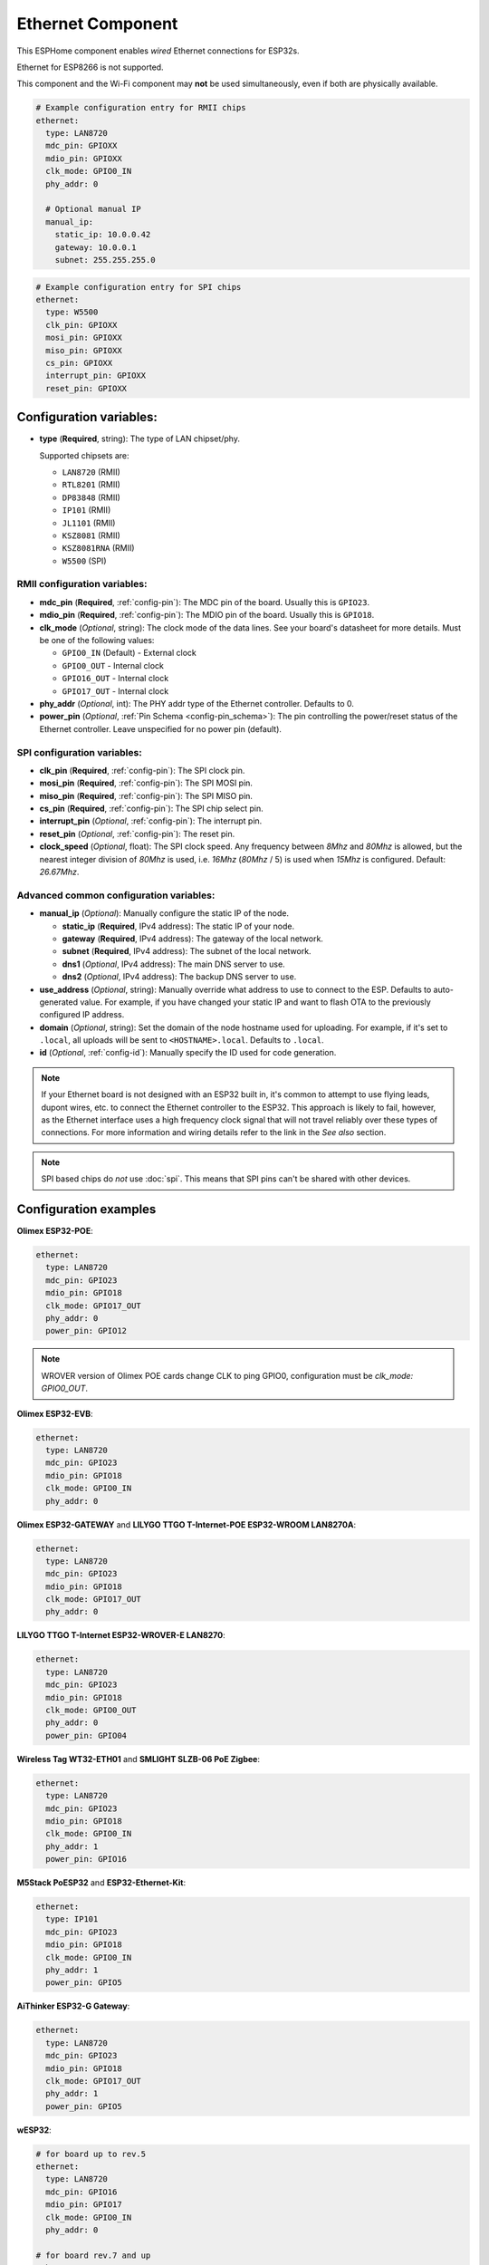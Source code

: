 Ethernet Component
==================

.. seo::
    :description: Instructions for setting up the Ethernet configuration for your ESP32 node in ESPHome.
    :image: ethernet.svg
    :keywords: Ethernet, ESP32

This ESPHome component enables *wired* Ethernet connections for ESP32s.

Ethernet for ESP8266 is not supported.

This component and the Wi-Fi component may **not** be used simultaneously, even if both are physically available.

.. code-block:: yaml

    # Example configuration entry for RMII chips
    ethernet:
      type: LAN8720
      mdc_pin: GPIOXX
      mdio_pin: GPIOXX
      clk_mode: GPIO0_IN
      phy_addr: 0

      # Optional manual IP
      manual_ip:
        static_ip: 10.0.0.42
        gateway: 10.0.0.1
        subnet: 255.255.255.0

.. code-block:: yaml

    # Example configuration entry for SPI chips
    ethernet:
      type: W5500
      clk_pin: GPIOXX
      mosi_pin: GPIOXX
      miso_pin: GPIOXX
      cs_pin: GPIOXX
      interrupt_pin: GPIOXX
      reset_pin: GPIOXX

Configuration variables:
------------------------

- **type** (**Required**, string): The type of LAN chipset/phy.

  Supported chipsets are:

  - ``LAN8720`` (RMII)
  - ``RTL8201`` (RMII)
  - ``DP83848`` (RMII)
  - ``IP101`` (RMII)
  - ``JL1101`` (RMII)
  - ``KSZ8081`` (RMII)
  - ``KSZ8081RNA`` (RMII)
  - ``W5500`` (SPI)

RMII configuration variables:
^^^^^^^^^^^^^^^^^^^^^^^^^^^^^

- **mdc_pin** (**Required**, :ref:`config-pin`): The MDC pin of the board.
  Usually this is ``GPIO23``.
- **mdio_pin** (**Required**, :ref:`config-pin`): The MDIO pin of the board.
  Usually this is ``GPIO18``.
- **clk_mode** (*Optional*, string): The clock mode of the data lines. See your board's
  datasheet for more details. Must be one of the following values:

  - ``GPIO0_IN`` (Default) - External clock
  - ``GPIO0_OUT`` - Internal clock
  - ``GPIO16_OUT`` - Internal clock
  - ``GPIO17_OUT`` - Internal clock

- **phy_addr** (*Optional*, int): The PHY addr type of the Ethernet controller. Defaults to 0.
- **power_pin** (*Optional*, :ref:`Pin Schema <config-pin_schema>`): The pin controlling the
  power/reset status of the Ethernet controller. Leave unspecified for no power pin (default).

SPI configuration variables:
^^^^^^^^^^^^^^^^^^^^^^^^^^^^

- **clk_pin** (**Required**, :ref:`config-pin`): The SPI clock pin.
- **mosi_pin** (**Required**, :ref:`config-pin`): The SPI MOSI pin.
- **miso_pin** (**Required**, :ref:`config-pin`): The SPI MISO pin.
- **cs_pin** (**Required**, :ref:`config-pin`): The SPI chip select pin.
- **interrupt_pin** (*Optional*, :ref:`config-pin`): The interrupt pin.
- **reset_pin** (*Optional*, :ref:`config-pin`): The reset pin.
- **clock_speed** (*Optional*, float): The SPI clock speed.
  Any frequency between `8Mhz` and `80Mhz` is allowed, but the nearest integer division
  of `80Mhz` is used, i.e. `16Mhz` (`80Mhz` / 5) is used when `15Mhz` is configured.
  Default: `26.67Mhz`.

Advanced common configuration variables:
^^^^^^^^^^^^^^^^^^^^^^^^^^^^^^^^^^^^^^^^

- **manual_ip** (*Optional*): Manually configure the static IP of the node.

  - **static_ip** (**Required**, IPv4 address): The static IP of your node.
  - **gateway** (**Required**, IPv4 address): The gateway of the local network.
  - **subnet** (**Required**, IPv4 address): The subnet of the local network.
  - **dns1** (*Optional*, IPv4 address): The main DNS server to use.
  - **dns2** (*Optional*, IPv4 address): The backup DNS server to use.

- **use_address** (*Optional*, string): Manually override what address to use to connect
  to the ESP. Defaults to auto-generated value. For example, if you have changed your
  static IP and want to flash OTA to the previously configured IP address.
- **domain** (*Optional*, string): Set the domain of the node hostname used for uploading.
  For example, if it's set to ``.local``, all uploads will be sent to ``<HOSTNAME>.local``.
  Defaults to ``.local``.
- **id** (*Optional*, :ref:`config-id`): Manually specify the ID used for code generation.


.. note::

    If your Ethernet board is not designed with an ESP32 built in, it's common to attempt
    to use flying leads, dupont wires, etc. to connect the Ethernet controller to the ESP32.
    This approach is likely to fail, however, as the Ethernet interface uses a high frequency
    clock signal that will not travel reliably over these types of connections. For more
    information and wiring details refer to the link in the *See also* section.

.. note::

    SPI based chips do *not* use :doc:`spi`. This means that SPI pins can't be shared with other devices.

Configuration examples
----------------------

**Olimex ESP32-POE**:

.. code-block:: yaml

    ethernet:
      type: LAN8720
      mdc_pin: GPIO23
      mdio_pin: GPIO18
      clk_mode: GPIO17_OUT
      phy_addr: 0
      power_pin: GPIO12

.. note::

    WROVER version of Olimex POE cards change CLK to ping GPIO0, configuration must be `clk_mode: GPIO0_OUT`.


**Olimex ESP32-EVB**:

.. code-block:: yaml

    ethernet:
      type: LAN8720
      mdc_pin: GPIO23
      mdio_pin: GPIO18
      clk_mode: GPIO0_IN
      phy_addr: 0

**Olimex ESP32-GATEWAY** and **LILYGO TTGO T-Internet-POE ESP32-WROOM LAN8270A**:

.. code-block:: yaml

    ethernet:
      type: LAN8720
      mdc_pin: GPIO23
      mdio_pin: GPIO18
      clk_mode: GPIO17_OUT
      phy_addr: 0

**LILYGO TTGO T-Internet ESP32-WROVER-E LAN8270**:

.. code-block:: yaml

    ethernet:
      type: LAN8720
      mdc_pin: GPIO23
      mdio_pin: GPIO18
      clk_mode: GPIO0_OUT
      phy_addr: 0
      power_pin: GPIO04

**Wireless Tag WT32-ETH01** and **SMLIGHT SLZB-06 PoE Zigbee**:

.. code-block:: yaml

    ethernet:
      type: LAN8720
      mdc_pin: GPIO23
      mdio_pin: GPIO18
      clk_mode: GPIO0_IN
      phy_addr: 1
      power_pin: GPIO16

**M5Stack PoESP32** and **ESP32-Ethernet-Kit**:

.. code-block:: yaml

    ethernet:
      type: IP101
      mdc_pin: GPIO23
      mdio_pin: GPIO18
      clk_mode: GPIO0_IN
      phy_addr: 1
      power_pin: GPIO5

**AiThinker ESP32-G Gateway**:

.. code-block:: yaml

    ethernet:
      type: LAN8720
      mdc_pin: GPIO23
      mdio_pin: GPIO18
      clk_mode: GPIO17_OUT
      phy_addr: 1
      power_pin: GPIO5

**wESP32**:

.. code-block:: yaml

    # for board up to rev.5
    ethernet:
      type: LAN8720
      mdc_pin: GPIO16
      mdio_pin: GPIO17
      clk_mode: GPIO0_IN
      phy_addr: 0

    # for board rev.7 and up
    ethernet:
      type: RTL8201
      mdc_pin: GPIO16
      mdio_pin: GPIO17
      clk_mode: GPIO0_IN
      phy_addr: 0

.. note::

    Revision 5 and below of the wESP32 board use the LAN8720 Ethernet PHY. Revision 7 and newer of it use the RTL8201 Ethernet PHY. Support for RTL8201 is available from ESPHome version 2022.12 upwards.


**OpenHacks LAN8720**:

.. code-block:: yaml

    ethernet:
      type: LAN8720
      mdc_pin: GPIO23
      mdio_pin: GPIO18
      phy_addr: 1

.. note::

    This board has an issue that might cause the ESP32 to boot in program mode. When testing, make sure
    you are monitoring the serial output and reboot the device several times to see if it boots into the
    program properly.


**Esp32-Stick-Eth** and **Esp32-Stick-PoE-P** and **Esp32-Stick-PoE-A**:

.. code-block:: yaml

    ethernet:
      type: LAN8720
      mdc_pin: GPIO23
      mdio_pin: GPIO18
      clk_mode: GPIO17_OUT
      phy_addr: 1

**LILYGO T-ETH-Lite ESP32**:

.. code-block:: yaml

    ethernet:
      type: RTL8201
      mdc_pin: GPIO23
      mdio_pin: GPIO18
      clk_mode: GPIO0_IN
      phy_addr: 0
      power_pin: GPIO12

See Also
--------

- :doc:`network`
- :doc:`text_sensor/ethernet_info`
- :apiref:`ethernet/ethernet_component.h`
- `ESP32 Ethernet PHY connection info <https://pcbartists.com/design/embedded/esp32-ethernet-phy-schematic-design/>`__
- :ghedit:`Edit`
